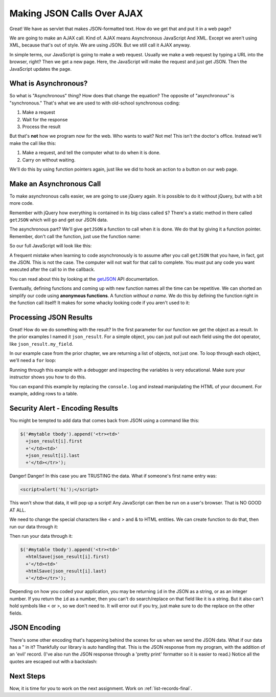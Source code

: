 .. _make-json-calls:

Making JSON Calls Over AJAX
===========================

.. image:: telephone.svg
    :width: 35%
    :class: right-image

Great! We have as servlet that makes JSON-formatted text. How do we get that
and put it in a web page?

We are going to make an AJAX call. Kind of.
AJAX means Asynchronous JavaScript And XML. Except we aren't using XML, because
that's out of style. We are using JSON. But we still call it AJAX anyway.

In simple terms, our JavaScript is going to make a web request. Usually we
make a web request by typing a URL into the browser, right? Then we get a
new page. Here, the JavaScript will make the request and just get JSON. Then
the JavaScript updates the page.

What is Asynchronous?
---------------------

.. image:: time.svg
    :width: 20%
    :class: right-image

So what is "Asynchronous" thing? How does that change the equation?
The opposite of "asynchronous" is "synchronous." That's what we are used to
with old-school synchronous coding:

1. Make a request
2. Wait for the response
3. Process the result

But that's **not** how we program now for the web.
Who wants to wait? Not me! This isn't the doctor's office. Instead we'll make the
call like this:

1. Make a request, and tell the computer what to do when it is done.
2. Carry on without waiting.

We'll do this by using function pointers again, just like we did to hook an
action to a button on our web page.

Make an Asynchronous Call
-------------------------

.. image:: loading.svg
    :width: 25%
    :class: right-image

To make asynchronous calls easier, we are going to use jQuery again. It is
possible to do it without jQuery, but with a bit more code.

Remember with jQuery how everything is contained in its big class called
``$``? There's a static method in there called ``getJSON`` which will go
and get our JSON data.

The asynchronous part? We'll give ``getJSON`` a function to call when it is
done. We do that by giving it a function pointer. Remember, don't call the
function, just use the function name:

.. code-block:: javascript
    :linenos:
    :caption: Right and wrong way to do a callback.

    // Totally wrong. Don't call the function:
    $.getJSON(url, null, my_callback());

    // Correct, pass as a function pointer:
    $.getJSON(url, null, my_callback);

So our full JavaScript will look like this:

.. code-block:: javascript
    :linenos:
    :caption: Full callback example

    // Define a function that will automatically be called when
    // our request is done.
    function my_callback(json_result) {
        console.log("Done");
    }

    // Define a URL
    var url = "api/name_list_get";

    // Start a web call. Specify:
    // URL
    // Data to pass (nothing in this case)
    // Function to call when we are done
    $.getJSON(url, null, my_callback);

    // Any code after this runs IMMEDIATELY and we
    // do not wait for the JSON call to complete!

A frequent mistake when learning to code asynchronously is to assume after
you call ``getJSON`` that you have, in fact, got the JSON. This is not the
case. The computer will not wait for that call to complete. You must put
any code you want executed after the call to in the callback.

You can read about this by looking at the getJSON_ API
documentation.

.. _getJSON: http://api.jquery.com/jquery.getjson/

Eventually, defining functions and coming up with new function names all the
time can be repetitive. We can shorted an simplify our code using
**anonymous functions**. A function *without a name*. We do this by defining
the function right in the function call itself! It makes for some whacky
looking code if you aren't used to it:

.. code-block:: javascript
    :linenos:
    :caption: Callback using an "anonymous" function

    // Define a URL
    var url = "api/name_list_get";

    // Start a web call. Specify:
    // URL
    // Data to pass (nothing in this case)
    // Function to call when we are done
    $.getJSON(url, null, function(json_result) {
            console.log("Done");
        }
    );

Processing JSON Results
-----------------------

.. image:: cloud.svg
    :width: 25%
    :class: right-image

Great! How do we do something with the result? In the first parameter for our
function we get the object as a result. In the prior examples I named it
``json_result``. For a simple object, you can just pull out each field
using the dot operator, like ``json_result.my_field``.

In our example case from the prior chapter, we are returning a list of objects,
not just one. To loop through each object, we'll need a ``for`` loop:

.. code-block:: javascript
    :linenos:
    :caption: Iterating through a result-list

    let url = "api/name_list_get";

    $.getJSON(url, null, function(json_result) {
            // json_result is an object. You can set a breakpoint, or print
            // it to see the fields. Specifically, it is an array of objects.
            // Here we loop the array and print the first name.
            for (let i = 0; i < json_result.length; i++) {
                // Print the first name
                console.log(json_result[i].first);
            }
            console.log("Done");
        }
    );

Running through this example with a debugger and inspecting the variables is
very educational. Make sure your instructor shows you how to do this.

You can expand this example by replacing the ``console.log`` and instead manipulating
the HTML of your document. For example, adding rows to a table.

Security Alert - Encoding Results
---------------------------------

.. image:: badge.svg
    :width: 25%
    :class: right-image

You might be tempted to add data that comes back from JSON using
a command like this:

.. code-block:: JavaScript

    $('#mytable tbody').append('<tr><td>'
      +json_result[i].first
      +'</td><td>'
      +json_result[i].last
      +'</td></tr>');

Danger! Danger! In this case you are TRUSTING the data. What if
someone's first name entry was:

.. code-block:: html

   <script>alert('hi');</script>

This won't show that data, it will pop up a script! Any JavaScript can
then be run on a user's browser. That is NO GOOD AT ALL.

We need to change the special characters like < and > and & to
HTML entities. We can create function to do that, then run our
data through it:

.. code-block:: JavaScript
    :caption: Function to encode data

    function htmlSafe(data) {
        return data.replace(/&/g, "&amp;").replace(/>/g, "&gt;").replace(/</g, "&lt;");
    }

Then run your data through it:

.. code-block:: JavaScript

    $('#mytable tbody').append('<tr><td>'
      +htmlSave(json_result[i].first)
      +'</td><td>'
      +htmlSave(json_result[i].last)
      +'</td></tr>');

Depending on how you coded your application, you may be returning
``id`` in the JSON as a string, or as an integer number.
If you return the ``id`` as a number,
then you can't do search/replace on that field like it is a string.
But it also can't hold symbols like < or >, so we don't need to.
It will error out if you try, just make sure to do the replace on
the other fields.


JSON Encoding
-------------

There's some other encoding that's happening behind the scenes for us when we
send the JSON data. What if our data has a " in it? Thankfully our library is
auto handling that. This is the JSON response from my program, with the addition
of an 'evil' record. (I've also run the JSON response through a 'pretty print'
formatter so it is easier to read.) Notice all the quotes are escaped out
with a backslash:

.. code-block:: JSON
   :linenos:
   :emphasize-lines: 24

    [
       {
          "email":"paul@simpson.edu",
          "first":"Paul",
          "id":1,
          "last":"Craven",
          "phone":"5159611834"
       },
       {
          "email":"sam@simpson.edu",
          "first":"Sam",
          "id":2,
          "last":"Simpson",
          "phone":"5159611212"
       },
       {
          "email":"<script>alert('hi');</script>",
          "first":"Bob",
          "id":3,
          "last":"Smith",
          "phone":"5155555555"
       },
       {
          "email":"\" \" ' ' ' \" : < < > > ` ",
          "first":"Jane",
          "id":4,
          "last":"Smith",
          "phone":"5155555555"
       }
    ]

Next Steps
----------
Now, it is time for you to work on the next assignment. Work on :ref:`list-records-final`.
